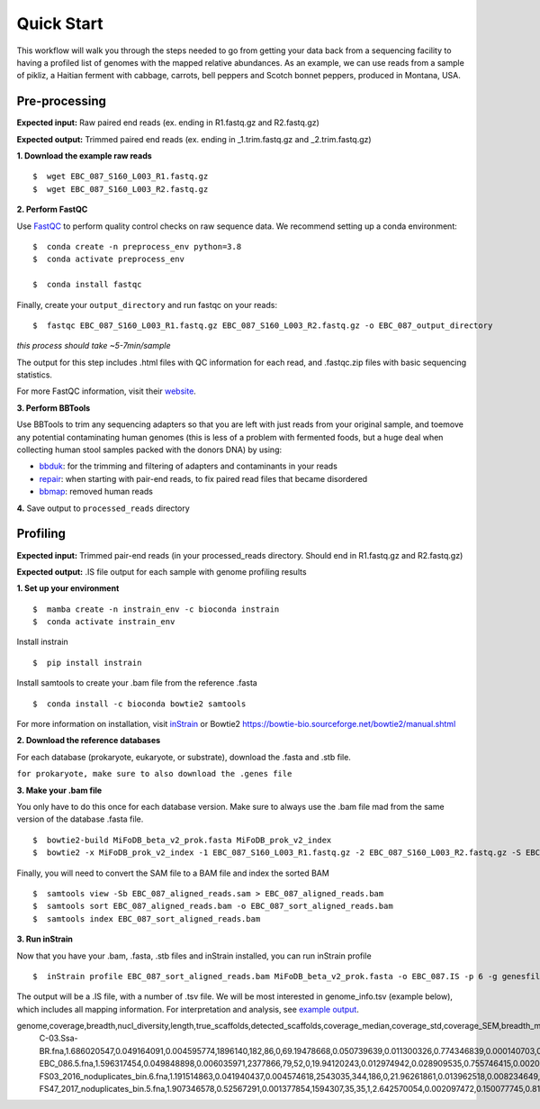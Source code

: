 Quick Start
===================
This workflow will walk you through the steps needed to go from getting your data back from a sequencing facility to having a profiled list of genomes with the mapped relative abundances.
As an example, we can use reads from a sample of pikliz, a Haitian ferment with cabbage, carrots, bell peppers and Scotch bonnet peppers, produced in Montana, USA.


Pre-processing
+++++++++++++++++++++++++++++++++++++++++++++++++++++++++++++++++++++

**Expected input:** Raw paired end reads (ex. ending in R1.fastq.gz and R2.fastq.gz)

**Expected output:** Trimmed paired end reads (ex. ending in _1.trim.fastq.gz and _2.trim.fastq.gz)

**1. Download the example raw reads**
::
 $  wget EBC_087_S160_L003_R1.fastq.gz
 $  wget EBC_087_S160_L003_R2.fastq.gz

**2. Perform FastQC**

Use `FastQC <https://www.bioinformatics.babraham.ac.uk/projects/fastqc/>`_ to perform quality control checks on raw sequence data.
We recommend setting up a conda environment:
::
 $  conda create -n preprocess_env python=3.8
 $  conda activate preprocess_env  

 $  conda install fastqc

Finally, create your ``output_directory`` and run fastqc on your reads:
::
 $  fastqc EBC_087_S160_L003_R1.fastq.gz EBC_087_S160_L003_R2.fastq.gz -o EBC_087_output_directory
*this process should take ~5-7min/sample*

The output for this step includes .html files with QC information for each read, and .fastqc.zip files with basic sequencing statistics.

For more FastQC information, visit their `website <https://www.bioinformatics.babraham.ac.uk/projects/fastqc/>`_.

**3. Perform BBTools**

Use BBTools to trim any sequencing adapters so that you are left with just reads from your original sample, and toemove any potential contaminating human genomes (this is less of a problem with fermented foods, but a huge deal when collecting human stool samples packed with the donors DNA) by using:

* `bbduk <https://jgi.doe.gov/data-and-tools/software-tools/bbtools/bb-tools-user-guide/bbduk-guide/>`_: for the trimming and filtering of adapters and contaminants in your reads

* `repair <https://jgi.doe.gov/data-and-tools/software-tools/bbtools/bb-tools-user-guide/repair-guide/>`_: when starting with pair-end reads, to fix paired read files that became disordered

* `bbmap <https://jgi.doe.gov/data-and-tools/software-tools/bbtools/bb-tools-user-guide/bbmap-guide/>`_: removed human reads

**4.** Save output to ``processed_reads`` directory

Profiling
+++++++++++++++++++++++++++++++++++++++++++++++++++++++++++++++++++++
**Expected input:** Trimmed pair-end reads (in your processed_reads directory. Should end in R1.fastq.gz and R2.fastq.gz)

**Expected output:** .IS file output for each sample with genome profiling results

**1. Set up your environment**
::
 $  mamba create -n instrain_env -c bioconda instrain
 $  conda activate instrain_env

Install instrain
::
 $  pip install instrain

Install samtools to create your .bam file from the reference .fasta
::
 $  conda install -c bioconda bowtie2 samtools

For more information on installation, visit `inStrain <https://instrain.readthedocs.io/en/latest/installation.html>`_ or Bowtie2 `<https://bowtie-bio.sourceforge.net/bowtie2/manual.shtml>`_

**2. Download the reference databases**

For each database (prokaryote, eukaryote, or substrate), download the .fasta and .stb file.

``for prokaryote, make sure to also download the .genes file``

**3. Make your .bam file**

You only have to do this once for each database version. Make sure to always use the .bam file mad from the same version of the database .fasta file.
::
 $  bowtie2-build MiFoDB_beta_v2_prok.fasta MiFoDB_prok_v2_index
 $  bowtie2 -x MiFoDB_prok_v2_index -1 EBC_087_S160_L003_R1.fastq.gz -2 EBC_087_S160_L003_R2.fastq.gz -S EBC_087_aligned_reads.sam

Finally, you will need to convert the SAM file to a BAM file and index the sorted BAM
::
 $  samtools view -Sb EBC_087_aligned_reads.sam > EBC_087_aligned_reads.bam
 $  samtools sort EBC_087_aligned_reads.bam -o EBC_087_sort_aligned_reads.bam
 $  samtools index EBC_087_sort_aligned_reads.bam

**3. Run inStrain**

Now that you have your .bam, .fasta, .stb files and inStrain installed, you can run inStrain profile
::
 $  inStrain profile EBC_087_sort_aligned_reads.bam MiFoDB_beta_v2_prok.fasta -o EBC_087.IS -p 6 -g genesfile.fasta --stb_file MiFoDB_beta_v2_prok.stb --genes_file MiFoDB_beta_v2_prok.genes.fna --instrain_profile_args --database_mode

The output will be a .IS file, with a number of .tsv file. We will be most interested in genome_info.tsv (example below), which includes all mapping information. For interpretation and analysis, see `example output <https://mifodb.readthedocs.io/en/latest/example_output.html>`_.

.. csv-table:: genome_info.tsv

genome,coverage,breadth,nucl_diversity,length,true_scaffolds,detected_scaffolds,coverage_median,coverage_std,coverage_SEM,breadth_minCov,breadth_expected,nucl_diversity_rarefied,conANI_reference,popANI_reference,iRep,iRep_GC_corrected,linked_SNV_count,SNV_distance_mean,r2_mean,d_prime_mean,consensus_divergent_sites,population_divergent_sites,SNS_count,SNV_count,filtered_read_pair_count,reads_unfiltered_pairs,reads_mean_PID,reads_unfiltered_reads,divergent_site_count
 C-03.Ssa-BR.fna,1.686020547,0.049164091,0.004595774,1896140,182,86,0,69.19478668,0.050739639,0.011300326,0.774346839,0.000140703,0.986372334,o.988145797,,FALSE,242,39.69008264,0.951699521,0.999845137,292,254,252,165,15171,15417,0.981642137,36199,417 
 EBC_086.5.fna,1.596317454,0.049848898,0.006035971,2377866,79,52,0,19.94120243,0.012974942,0.028909535,0.755746415,0.002048653,0.979081506,0.984682077,,FALSE,1337,56.69334331,0.637899652,0.9941014,1438,1053,1040,825,17829,19210,0.969968582,48221,1865
 FS03_2016_noduplicates_bin.6.fna,1.191514863,0.041940437,0.004574618,2543035,344,186,0,21.96261861,0.013962518,0.008234649,0.650799011,0.001974379,0.966286233,0.96981997,,FALSE,393,68.18320611,0.596979301,0.989440015,706,632,628,185,14188,15687,0.965486302,39649,813
 FS47_2017_noduplicates_bin.5.fna,1.907346578,0.52567291,0.001377854,1594307,35,35,1,2.642570054,0.002097472,0.150077745,0.814404746,0,0.984235383,0.984339867,,FALSE,,,,,3772,3747,3743,181,13496,13639,0.978569696,31713,3924
